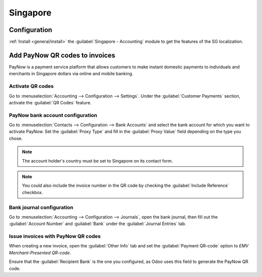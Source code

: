 =========
Singapore
=========

Configuration
=============

:ref:`Install <general/install>` the :guilabel:`Singapore - Accounting` module to get the features
of the SG localization.

.. image:: singapore/sg-module.png
   :align: center
   :alt: "Singapore - Accounting" localization module marked as "installed"

Add PayNow QR codes to invoices
===============================

PayNow is a payment service platform that allows customers to make instant domestic payments to
individuals and merchants in Singapore dollars via online and mobile banking.

Activate QR codes
-----------------

Go to :menuselection:`Accounting --> Configuration --> Settings`. Under the :guilabel:`Customer
Payments` section, activate the :guilabel:`QR Codes` feature.

.. image:: singapore/sg-qr-code-setting.png
   :align: center
   :alt: "QR Codes" feature activated

PayNow bank account configuration
---------------------------------

Go to :menuselection:`Contacts --> Configuration --> Bank Accounts` and select the bank account for
which you want to activate PayNow. Set the :guilabel:`Proxy Type` and fill in the :guilabel:`Proxy
Value` field depending on the type you chose.

.. note::
   The account holder's country must be set to Singapore on its contact form.

.. image:: singapore/sg-paynow-bank-setting.png
   :align: center
   :alt: PayNow bank account configuration

.. note::
   You could also include the invoice number in the QR code by checking the :guilabel:`Include
   Reference` checkbox.

.. seealso::
   :doc:`../accounting/bank`

Bank journal configuration
--------------------------

Go to :menuselection:`Accounting --> Configuration --> Journals`, open the bank journal, then fill
out the :guilabel:`Account Number` and :guilabel:`Bank` under the :guilabel:`Journal Entries` tab.

.. image:: singapore/sg-bank-account-journal-setting.png
   :align: center
   :alt: Bank Account's journal configuration

Issue invoices with PayNow QR codes
-----------------------------------

When creating a new invoice, open the :guilabel:`Other Info` tab and set the :guilabel:`Payment
QR-code` option to *EMV Merchant-Presented QR-code*.

.. image:: singapore/sg-qr-code-invoice-setting.png
   :align: center
   :alt: Select EMV Merchant-Presented QR-code option

Ensure that the :guilabel:`Recipient Bank` is the one you configured, as Odoo uses this field to
generate the PayNow QR code.
